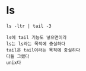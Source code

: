 * ls

#+BEGIN_SRC 
ls -ltr | tail -3
#+END_SRC

#+BEGIN_SRC 
ls에 tail 기능도 넣으면이라
ls는 ls라는 목적에 충실하다
tail은 tail이라는 목적에 충실하다
다들 그랬다 
unix다
#+END_SRC
